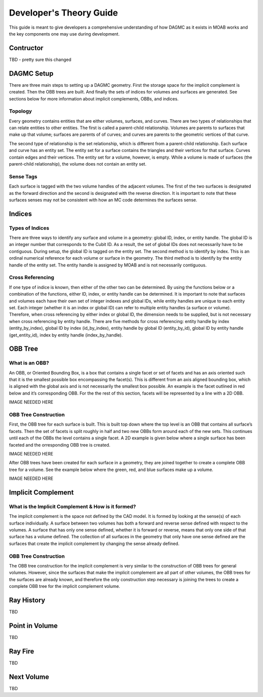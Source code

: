 Developer's Theory Guide
========================

This guide is meant to give developers a comprehensive understanding of how
DAGMC as it exists in MOAB works and the key components one may use during
development.

Contructor
~~~~~~~~~~~~

TBD - pretty sure this changed

DAGMC Setup
~~~~~~~~~~~~

There are three main steps to setting up a DAGMC geometry. First the storage
space for the implicit complement is created. Then the OBB trees are built.
And finally the sets of indices for volumes and surfaces are generated.
See sections below for more information about implicit complements, OBBs,
and indices.

Topology
--------

Every geometry contains entities that are either volumes, surfaces, and curves.
There are two types of relationships that can relate entities to other entities.
The first is called a parent-child relationship. Volumes are parents to surfaces
that make up that volume; surfaces are parents of of curves; and curves are
parents to the geometric vertices of that curve.

The second type of relationship is the set relationship, which is different
from a parent-child relationship. Each surface and curve has an entity set.
The entity set for a surface contains the triangles and their vertices for that
surface. Curves contain edges and their vertices. The entity set for a volume,
however, is empty. While a volume is made of surfaces (the parent-child
relationship), the volume does not contain an entity set.

Sense Tags
----------

Each surface is tagged with the two volume handles of the adjacent volumes.
The first of the two surfaces is designated as the forward direction and the
second is designated with the reverse direction. It is important to note that
these surfaces senses may not be consistent with how an MC code determines
the surfaces sense.

Indices
~~~~~~~

Types of Indices
----------------

There are three ways to identify any surface and volume in a geometry:
global ID, index, or entity handle. The global ID is an integer number that
corresponds to the Cubit ID. As a result, the set of global IDs does not
necessarily have to be contiguous. During setup, the global ID is tagged on the
entity set. The second method is to identify by index. This is an ordinal
numerical reference for each volume or surface in the geometry. The third method
is to identify by the entity handle of the entity set. The entity handle is
assigned by MOAB and is not necessarily contiguous.

Cross Referencing
----------------

If one type of indice is known, then either of the other two can be determined.
By using the functions below or a combination of the functions, either ID,
index, or entity handle can be determined. It is important to note that surfaces
and volumes each have their own set of integer indexes and global IDs, while
entity handles are unique to each entity set. Each integer (whether it is an
index or global ID) can refer to multiple entity handles (a surface or volume).
Therefore, when cross referencing by either index or global ID, the dimension
needs to be supplied, but is not necessary when cross referencing by entity
handle. There are five methods for cross referencing: entity handle by index
(entity_by_index), global ID by index (id_by_index), entity handle by global
ID (entity_by_id), global ID by entity handle (get_entity_id), index by entity
handle (index_by_handle).

OBB Tree
~~~~~~~~

What is an OBB?
---------------

An OBB, or Oriented Bounding Box, is a box that contains a single facet or set
of facets and has an axis oriented such that it is the smallest possible box
encompassing the facet(s). This is different from an axis aligned bounding box,
which is aligned with the global axis and is not necessarily the smallest box
possible. An example is the facet outlined in red below and it’s corresponding
OBB. For the the rest of this section, facets will be represented by a line with
a 2D OBB.

IMAGE NEEDED HERE

OBB Tree Construction
---------------------

First, the OBB tree for each surface is built. This is built top down where the
top level is an OBB that contains all surface’s facets. Then the set of facets
is split roughly in half and two new OBBs form around each of the new sets.
This continues until each of the OBBs the level contains a single facet. A 2D
example is given below where a single surface has been faceted and the
orresponding OBB tree is created.

IMAGE NEEDED HERE

After OBB trees have been created for each surface in a geometry, they are
joined together to create a complete OBB tree for a volume. See the example
below where the green, red, and blue surfaces make up a volume.

IMAGE NEEDED HERE

Implicit Complement
~~~~~~~~~~~~~~~~~~~

What is the Implicit Complement & How is it formed?
---------------------------------------------------

The implicit complement is the space not defined by the CAD model. It is formed
by looking at the sense(s) of each surface individually. A surface between two
volumes has both a forward and reverse sense defined with respect to the
volumes. A surface that has only one sense defined, whether it is forward or
reverse, means that only one side of that surface has a volume defined. The
collection of all surfaces in the geometry that only have one sense defined are
the surfaces that create the implicit complement by changing the sense already
defined.

OBB Tree Construction
---------------------

The OBB tree construction for the implicit complement is very similar to the
construction of OBB trees for general volumes. However, since the surfaces that
make the implicit complement are all part of other volumes, the OBB trees for
the surfaces are already known, and therefore the only construction step
necessary is joining the trees to create a complete OBB tree for the implicit
complement volume.

Ray History
~~~~~~~~~~~

TBD

Point in Volume
~~~~~~~~~~~~~~~

TBD

Ray Fire
~~~~~~~~

TBD

Next Volume
~~~~~~~~~~~

TBD
